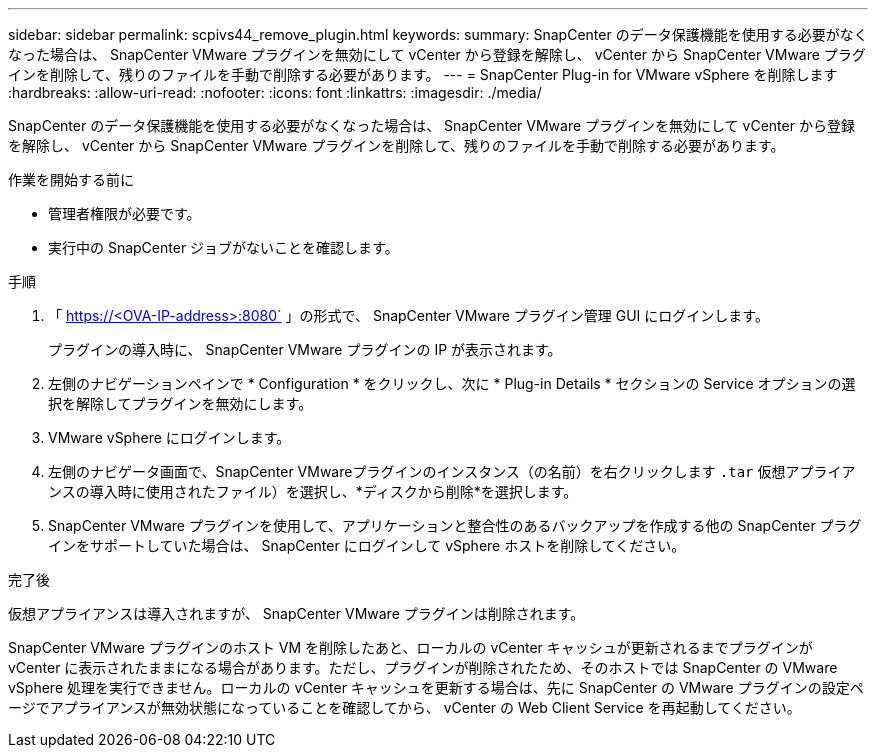 ---
sidebar: sidebar 
permalink: scpivs44_remove_plugin.html 
keywords:  
summary: SnapCenter のデータ保護機能を使用する必要がなくなった場合は、 SnapCenter VMware プラグインを無効にして vCenter から登録を解除し、 vCenter から SnapCenter VMware プラグインを削除して、残りのファイルを手動で削除する必要があります。 
---
= SnapCenter Plug-in for VMware vSphere を削除します
:hardbreaks:
:allow-uri-read: 
:nofooter: 
:icons: font
:linkattrs: 
:imagesdir: ./media/


[role="lead"]
SnapCenter のデータ保護機能を使用する必要がなくなった場合は、 SnapCenter VMware プラグインを無効にして vCenter から登録を解除し、 vCenter から SnapCenter VMware プラグインを削除して、残りのファイルを手動で削除する必要があります。

.作業を開始する前に
* 管理者権限が必要です。
* 実行中の SnapCenter ジョブがないことを確認します。


.手順
. 「 https://<OVA-IP-address>:8080` 」の形式で、 SnapCenter VMware プラグイン管理 GUI にログインします。
+
プラグインの導入時に、 SnapCenter VMware プラグインの IP が表示されます。

. 左側のナビゲーションペインで * Configuration * をクリックし、次に * Plug-in Details * セクションの Service オプションの選択を解除してプラグインを無効にします。
. VMware vSphere にログインします。
. 左側のナビゲータ画面で、SnapCenter VMwareプラグインのインスタンス（の名前）を右クリックします `.tar` 仮想アプライアンスの導入時に使用されたファイル）を選択し、*ディスクから削除*を選択します。
. SnapCenter VMware プラグインを使用して、アプリケーションと整合性のあるバックアップを作成する他の SnapCenter プラグインをサポートしていた場合は、 SnapCenter にログインして vSphere ホストを削除してください。


.完了後
仮想アプライアンスは導入されますが、 SnapCenter VMware プラグインは削除されます。

SnapCenter VMware プラグインのホスト VM を削除したあと、ローカルの vCenter キャッシュが更新されるまでプラグインが vCenter に表示されたままになる場合があります。ただし、プラグインが削除されたため、そのホストでは SnapCenter の VMware vSphere 処理を実行できません。ローカルの vCenter キャッシュを更新する場合は、先に SnapCenter の VMware プラグインの設定ページでアプライアンスが無効状態になっていることを確認してから、 vCenter の Web Client Service を再起動してください。
